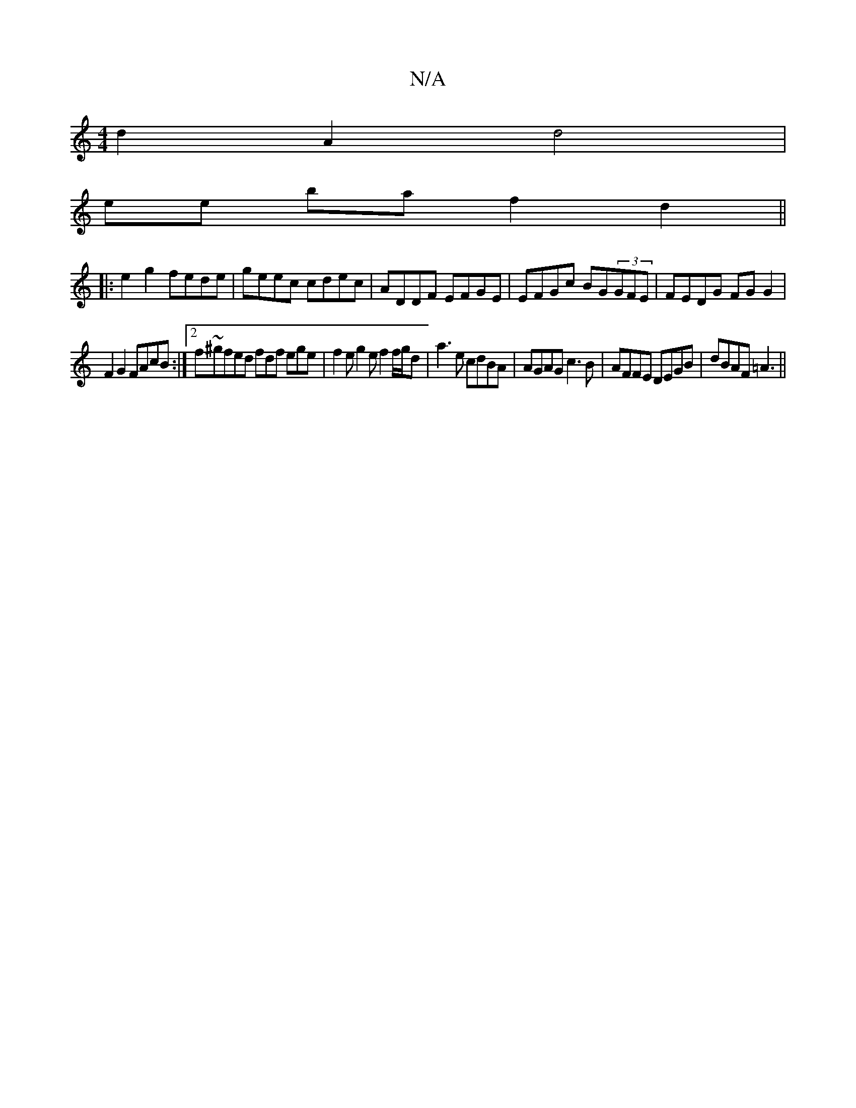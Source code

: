 X:1
T:N/A
M:4/4
R:N/A
K:Cmajor
d2 A2 d4 |
ee ba f2 d2 ||
|:e2 g2 fede-|geec cdec|ADDF EFGE|EFGc BG(3GFE | FEDG FGG2 |
F2 G2 FAcB :|[2 f~^gfed fdf ege|f2e g2e f2 f/g/d|a3 e cdBA|AGAG c3B|AFFE DEGB|dBAF =A3 ||

|: c'/b/e/a/ gd | e2 e
